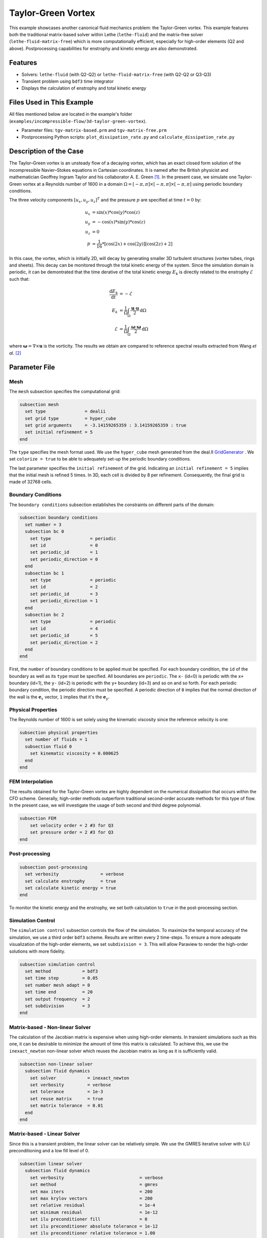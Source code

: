 ====================
Taylor-Green Vortex
====================

This example showcases another canonical fluid mechanics problem: the Taylor-Green vortex.  This example features both the traditional matrix-based solver within Lethe (``lethe-fluid``) and the matrix-free solver  (``lethe-fluid-matrix-free``) which is more computationally efficient, especially for high-order elements (Q2 and above). Postprocessing capabilities for enstrophy and kinetic energy are also demonstrated.


---------
Features
---------

- Solvers: ``lethe-fluid`` (with Q2-Q2) or  ``lethe-fluid-matrix-free`` (with Q2-Q2 or Q3-Q3)
- Transient problem using ``bdf3`` time integrator
- Displays the calculation of enstrophy and total kinetic energy


----------------------------
Files Used in This Example
----------------------------

All files mentioned below are located in the example's folder (``examples/incompressible-flow/3d-taylor-green-vortex``).

- Parameter files: ``tgv-matrix-based.prm`` and ``tgv-matrix-free.prm``
- Postprocessing Python scripts: ``plot_dissipation_rate.py`` and ``calculate_dissipation_rate.py``


-----------------------
Description of the Case
-----------------------

The Taylor–Green vortex is an unsteady flow of a decaying vortex, which has an exact closed form solution of the incompressible Navier–Stokes equations in Cartesian coordinates. It is named after the British physicist and mathematician Geoffrey Ingram Taylor and his collaborator A. E. Green `[1] <https://en.wikipedia.org/wiki/Taylor%E2%80%93Green_vortex>`_. In the present case, we simulate one Taylor-Green vortex at a Reynolds number of 1600 in a domain :math:`\Omega = [-\pi,\pi]\times[-\pi,\pi]\times[-\pi,\pi]` using periodic boundary conditions.

The three velocity components :math:`[u_x,u_y,u_z]^T` and the pressure :math:`p` are specified at time :math:`t=0` by:

.. math::

  u_{x} &= \sin(x)*\cos(y)*\cos(z) \\
  u_{y} &= -\cos(x)*\sin(y)*\cos(z)\\
  u_{z} &= 0 \\
  p &=  \frac{1}{16}*\left[\cos(2x)+\cos(2y)\right]\left[\cos(2z)+2\right]

In this case, the vortex, which is initially 2D, will decay by generating smaller 3D turbulent structures (vortex tubes, rings and sheets). This decay can be monitored through the total kinetic energy of the system. Since the simulation domain is periodic, it can be demontrated that the time derative of the total kinetic energy :math:`E_\mathrm{k}` is directly related to the enstrophy :math:`\mathcal{E}` such that:



.. math::

  \frac{\mathrm{d}E_\mathrm{k}}{\mathrm{d}t} &=  -\mathcal{E} \\
  E_k &= \frac{1}{\Omega} \int_{\Omega} \frac{\mathbf{u}\cdot \mathbf{u}}{2} \mathrm{d}\Omega \\
  \mathcal{E} &= \frac{1}{\Omega} \int_{\Omega} \frac{\mathbf{\omega}\cdot \mathbf{\omega}}{2} \mathrm{d}\Omega

where :math:`\mathbf{\omega}=\nabla \times \mathbf{u}` is the vorticity. The results we obtain are compared to reference spectral results extracted from Wang *et al.* `[2] <https://doi.org/10.1002/fld.3767>`_


--------------
Parameter File
--------------

Mesh
~~~~

The ``mesh`` subsection specifies the computational grid:

.. code-block:: text

  subsection mesh
    set type               = dealii
    set grid type          = hyper_cube
    set grid arguments     = -3.14159265359 : 3.14159265359 : true
    set initial refinement = 5 
  end

The ``type`` specifies the mesh format used. We use the ``hyper_cube`` mesh generated from the deal.II `GridGenerator <https://www.dealii.org/current/doxygen/deal.II/namespaceGridGenerator.html>`_ . We set ``colorize = true`` to be able to adequately set-up the periodic boundary conditions.


The last parameter specifies the ``initial refinement`` of the grid. Indicating an ``initial refinement = 5`` implies that the initial mesh is refined 5 times. In 3D, each cell is divided by 8 per refinement. Consequently, the final grid is made of 32768 cells.

Boundary Conditions
~~~~~~~~~~~~~~~~~~~

The ``boundary conditions`` subsection establishes the constraints on different parts of the domain:

.. code-block:: text

  subsection boundary conditions
    set number = 3
    subsection bc 0
      set type               = periodic
      set id                 = 0
      set periodic_id        = 1
      set periodic_direction = 0
    end
    subsection bc 1
      set type               = periodic
      set id                 = 2
      set periodic_id        = 3
      set periodic_direction = 1
    end
    subsection bc 2
      set type               = periodic
      set id                 = 4
      set periodic_id        = 5
      set periodic_direction = 2
    end
  end

First, the ``number`` of boundary conditions to be applied must be specified. For each boundary condition, the ``id`` of the boundary as well as its ``type`` must be specified. All boundaries are ``periodic``. The ``x-`` (id=0) is periodic with the ``x+`` boundary (id=1), the ``y-`` (id=2) is periodic with the ``y+`` boundary (id=3) and so on and so forth. For each periodic boundary condition, the periodic direction must be specified. A periodic direction of ``0`` implies that the normal direction of the wall is the :math:`\mathbf{e}_x` vector, ``1`` implies that it's the :math:`\mathbf{e}_y`.

Physical Properties
~~~~~~~~~~~~~~~~~~~

The Reynolds number of 1600 is set solely using the kinematic viscosity since the reference velocity is one:

.. code-block:: text

  subsection physical properties
    set number of fluids = 1
    subsection fluid 0
      set kinematic viscosity = 0.000625
    end
  end


FEM Interpolation
~~~~~~~~~~~~~~~~~

The results obtained for the Taylor-Green vortex are highly dependent on the numerical dissipation that occurs within the CFD scheme. Generally, high-order methods outperform traditional second-order accurate methods for this type of flow. In the present case, we will investigate the usage of both second and third degree polynomial.

.. code-block:: text

    subsection FEM
        set velocity order = 2 #3 for Q3
        set pressure order = 2 #3 for Q3
    end

Post-processing
~~~~~~~~~~~~~~~

.. code-block:: text

  subsection post-processing
    set verbosity                = verbose
    set calculate enstrophy      = true
    set calculate kinetic energy = true
  end

To monitor the kinetic energy and the enstrophy, we set both calculation to ``true`` in the post-processing section.

Simulation Control
~~~~~~~~~~~~~~~~~~

The ``simulation control`` subsection controls the flow of the simulation. To maximize the temporal accuracy of the simulation, we use a third order ``bdf3`` scheme. Results are written every 2 time-steps. To ensure a more adequate visualization of the high-order elements, we set ``subdivision = 3``. This will allow Paraview to render the high-order solutions with more fidelity.

.. code-block:: text

  subsection simulation control
    set method            = bdf3
    set time step         = 0.05 
    set number mesh adapt = 0    
    set time end          = 20  
    set output frequency  = 2    
    set subdivision       = 3
  end



Matrix-based - Non-linear Solver 
~~~~~~~~~~~~~~~~~~~~~~~~~~~~~~~~

The calculation of the Jacobian matrix is expensive when using high-order elements. In transient simulations such as this one, it can be desirable to minimize the amount of time this matrix is calculated. To achieve this, we use the ``inexact_newton`` non-linear solver which reuses the Jacobian matrix as long as it is sufficiently valid.

.. code-block:: text

  subsection non-linear solver
    subsection fluid dynamics
      set solver            = inexact_newton
      set verbosity         = verbose
      set tolerance         = 1e-3
      set reuse matrix      = true
      set matrix tolerance  = 0.01
    end
  end

Matrix-based - Linear Solver 
~~~~~~~~~~~~~~~~~~~~~~~~~~~~

Since this is a transient problem, the linear solver can be relatively simple. We use the GMRES iterative solver with ILU preconditioning and a low fill level of 0.

.. code-block:: text

  subsection linear solver
    subsection fluid dynamics
      set verbosity                             = verbose
      set method                                = gmres
      set max iters                             = 200
      set max krylov vectors                    = 200
      set relative residual                     = 1e-4
      set minimum residual                      = 1e-12
      set ilu preconditioner fill               = 0
      set ilu preconditioner absolute tolerance = 1e-12
      set ilu preconditioner relative tolerance = 1.00
    end
  end

Matrix-free  - Non-linear Solver 
~~~~~~~~~~~~~~~~~~~~~~~~~~~~~~~~

The non-linear solver used in the matrix-free solver is straightforward. We use Newton's method with a tolerance of :math:`10^{-3}`.

.. code-block:: text

  subsection non-linear solver
    subsection fluid dynamics
      set tolerance = 1e-3
      set verbosity = verbose
    end
  end

Matrix-free - Linear Solver
~~~~~~~~~~~~~~~~~~~~~~~~~~~~

The ``lethe-fluid-matrix-free`` has significantly more parameters for its linear solver. The new parameters are all related to the geometric multigrid preconditioner that is used by the matrix-free algorithm.

.. code-block:: text

  subsection linear solver
    subsection fluid dynamics
      set method            = gmres
      set max iters         = 100
      set relative residual = 1e-4
      set minimum residual  = 1e-7
      set preconditioner    = gcmg
      set verbosity         = verbos
      
      # MG parameters
      set mg verbosity       = quiet
      set mg min level       = -1
      set mg level min cells = 16

      # Smoother
      set mg smoother iterations     = 10
      set mg smoother eig estimation = true
      
      # Eigenvalue estimation parameters
      set eig estimation smoothing range = 5
      set eig estimation cg n iterations = 20
      set eig estimation verbosity       = verbose

      # Coarse-grid solver
      set mg coarse grid solver                 = gmres
      set mg gmres max iterations               = 2000
      set mg gmres tolerance                    = 1e-7
      set mg gmres reduce                       = 1e-4
      set mg gmres max krylov vectors           = 30
      set mg gmres preconditioner               = ilu
      set ilu preconditioner fill               = 1
      set ilu preconditioner absolute tolerance = 1e-10
      set ilu preconditioner relative tolerance = 1.00
    end
  end

We set ``mg verbosity = quiet`` to prevent logging of the multigrid parameters during the simulation. Setting ``mg min level = -1`` ensures that the ``mg level min cells = 16`` parameter is used to determine the coarsest level. It is important to ensure that the Taylor-Green vortex has sufficient cells on the coarsest level since periodic boundary conditions are used. Indeed, using a coarsest level with a single cell can lead to a problematic situation where too few degrees of freedom are available on the coarsest level.

The ``smoother``, ``Eigenvalue estimation parameters`` and ``coarse-grid solver`` subsections are explained in the **Theory Guide** (under construction).



----------------------
Running the Simulation
----------------------
Launching the simulation is as simple as specifying the executable name and the parameter file. Assuming that the ``lethe-fluid`` or ``lethe-fluid-matrix-free`` executables are within your path, the matrix-based simulation scan be launched by typing:

.. code-block:: text
  :class: copy-button

  mpirun -np n_proc lethe-fluid tgv-matrix-based.prm

and the matrix-free simulations can be launched by typing

.. code-block:: text
  :class: copy-button

  mpirun -np n_proc lethe-fluid-matrix-free tgv-matrix-free.prm 

For a 5 initial refinements (:math:`32^3` Q2 cells), the matrix-based solver takes around 1 hour and 20 minutes on 16 cores while the matrix-free solver takes less than 20 minutes. Running the same problem, but in Q3 (:math:`32^3` Q3 cells), the matrix-free solver takes less than 2 hours while the matrix-based solver takes close to a day and consumes a tremendous amount of ram (approx. 80 GB). If you have 64 GB of ram, you can run an even finer mesh (:math:`64^3` Q3 cells) using the matrix-free solver in approximately 16 hours.


----------------------
Results and Discussion
----------------------

The flow patterns generated by the Taylor-Green vortex are quite complex. The following animation displays the evolution of velocity iso-contours as the vortex break downs and generates smaller structures.

+----------------------------------------------------------------------------------------------------------------------------------------------------+
| .. raw:: html                                                                                                                                      |
|                                                                                                                                                    |
|    <iframe width="520" height="400" src="https://www.youtube.com/embed/GGij2g_yz5g?si=Q81lcHyPd9ONxqT4"  frameborder="0" allowfullscreen></iframe> |
|                                                                                                                                                    |
+----------------------------------------------------------------------------------------------------------------------------------------------------+


Using the ``enstrophy.dat`` and ``kinetic_energy.dat`` files generated by Lethe, the temporal decay of the kinetic energy can be monitored. First, we calculate the time-derivative of the kinetic energy by invoking the first script present in the example folder:

.. code-block:: text
  :class: copy-button

  python3 calculate_dissipation_rate.py -i kinetic_energy.dat -o output.dat

Then, by invoking the second script present in the example, a plot comparing the kinetic energy decay with the enstrophy is generated:

.. code-block:: text
  :class: copy-button

  python3 plot_dissipation_rate.py -ke kinetic_energy_decay.dat -ens enstrophy.dat -v 0.000625

.. tip::
 
  A nice plot with a zoomed in section can be generated by adding the argument ``-z True`` to the command above.

The following plot shows the decay of kinetic energy as measured.

+-------------------------------------------------------------------------------------------------------------------+
|  .. figure:: images/dissipation_comparison_Q2_32.png                                                              |
|     :width: 500                                                                                                   |
|                                                                                                                   |
+-------------------------------------------------------------------------------------------------------------------+

We note that the kinetic energy decay does not match that of the reference, but also that there is significant numerical dissipation since the enstrophy does not match the kinetic energy decay. Increasing the order from Q2 to Q3 yield the following results which are better:

+-------------------------------------------------------------------------------------------------------------------+
|  .. figure:: images/dissipation_comparison_Q3_32.png                                                              |
|     :width: 500                                                                                                   |
|                                                                                                                   |
+-------------------------------------------------------------------------------------------------------------------+

By refining the mesh once more (:math:`64^3` Q3Q3) and decreasing the time step by a factor two (:math:`\Delta t=0.025`), we recover the right kinetic energy decay, but we still observe significant numerical dissipation. These results are thus implicit LES where the SUPG/PSPG stabilization is acting as the subgrid scale model and mimics the kinetic energy decay that is not captured by the mesh.

+-------------------------------------------------------------------------------------------------------------------+
|  .. figure:: images/dissipation_comparison_Q3_64.png                                                              |
|     :width: 500                                                                                                   |
|                                                                                                                   |
+-------------------------------------------------------------------------------------------------------------------+

Increasing the refinement once more (:math:`128^3` Q3Q3), allows us to obtain perfect agreement between the kinetic energy decay, the enstrophy and the reference results. These results constitute a Direct Numerical Simulation (DNS):

+-------------------------------------------------------------------------------------------------------------------+
|  .. figure:: images/dissipation_comparison_Q3_128.png                                                             |
|     :width: 500                                                                                                   |
|                                                                                                                   |
+-------------------------------------------------------------------------------------------------------------------+


----------------------------
Possibilities for Extension
----------------------------

- This case is very interesting to postprocess. Try to postprocess this case using other quantities (vorticity, q-criterion) and use the results to generate interesting animations. Feel free to share them with us!


------------
References
------------

`[1] <https://en.wikipedia.org/wiki/Taylor%E2%80%93Green_vortex>`_ “Taylor–Green vortex,” *Wikipedia*. Dec. 01, 2023. Available: https://en.wikipedia.org/wiki/Taylor%E2%80%93Green_vortex

`[2] <https://doi.org/10.1002/fld.3767>`_ Z. J. Wang *et al.*, “High-order CFD methods: current status and perspective,” *Int. J. Numer. Meth. Fluids*, vol. 72, no. 8, pp. 811–845, 2013, doi: 10.1002/fld.3767.